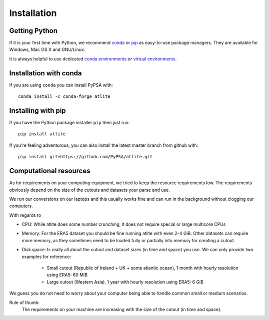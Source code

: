 ..
  SPDX-FileCopyrightText: Contributors to atlite <https://github.com/pypsa/atlite>

  SPDX-License-Identifier: CC-BY-4.0

##############
Installation
##############


Getting Python
==============

If it is your first time with Python, we recommend `conda
<https://docs.conda.io/en/latest/miniconda.html>`_ or `pip
<https://pip.pypa.io/en/stable/>`_ as easy-to-use package managers. They are
available for Windows, Mac OS X and GNU/Linux.

It is always helpful to use dedicated `conda environments 
<https://docs.conda.io/projects/conda/en/latest/user-guide/tasks/manage-environments.html>`_ 
or `virtual environments <https://pypi.python.org/pypi/virtualenv>`_.


Installation with conda
=======================

If you are using ``conda`` you can install PyPSA with::

    conda install -c conda-forge atlite


Installing with pip
===================

If you have the Python package installer ``pip`` then just run::

    pip install atlite

If you're feeling adventurous, you can also install the latest master branch from github with::

    pip install git+https://github.com/PyPSA/atlite.git


Computational resources
=======================

As for requirements on your computing equipment, we tried to keep
the resource requirements low.
The requirements obviously depend on the size of the cutouts and
datasets your parse and use.

We run our conversions on our laptops and this usually works fine
and can run in the background without clogging our computers.

With regards to

* CPU: While atlite does some number crunching, it does not require
  special or large multicore CPUs
* Memory: For the ERA5 dataset you should be fine running atlite with
  even 2-4 GiB.
  Other datasets can require more memory, as they sometimes need to be
  loaded fully or partially into memory for creating a cutout.
* Disk space: Is really all about the cutout and dataset sizes
  (in time and space) you use.
  We can only provide two examples for reference:

    - Small cutout (Republic of Ireland + UK + some atlantic ocean),
      1 month with hourly resolution using ERA5: 60 MiB
    - Large cutout (Western Asia),
      1 year with hourly resolution using ERA5: 6 GiB

We guess you do not need to worry about your computer being able to handle
common small or medium scenarios.

Rule of thumb:
    The requirements on your machine are increasing with the
    size of the cutout (in time and space).
